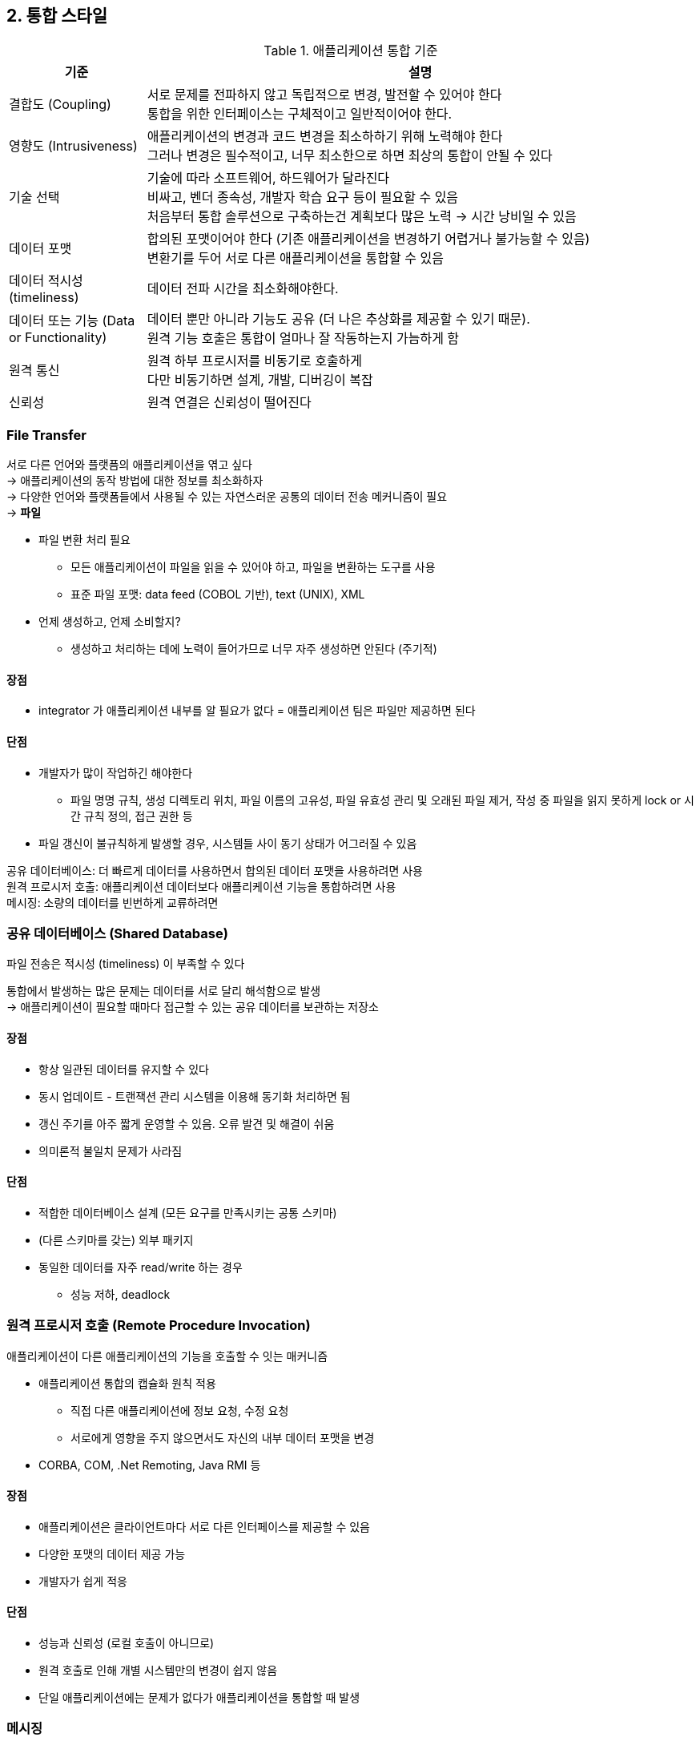 == 2. 통합 스타일

.애플리케이션 통합 기준
[cols="1,4"]
|===
|기준 |설명

|결합도 (Coupling)
|서로 문제를 전파하지 않고 독립적으로 변경, 발전할 수 있어야 한다 +
통합을 위한 인터페이스는 구체적이고 일반적이어야 한다.

|영향도 (Intrusiveness)
|애플리케이션의 변경과 코드 변경을 최소하하기 위해 노력해야 한다 +
그러나 변경은 필수적이고, 너무 최소한으로 하면 최상의 통합이 안될 수 있다

|기술 선택
|기술에 따라 소프트웨어, 하드웨어가 달라진다 +
비싸고, 벤더 종속성, 개발자 학습 요구 등이 필요할 수 있음 +
처음부터 통합 솔루션으로 구축하는건 계획보다 많은 노력 -> 시간 낭비일 수 있음

|데이터 포맷
|합의된 포맷이어야 한다 (기존 애플리케이션을 변경하기 어렵거나 불가능할 수 있음) +
변환기를 두어 서로 다른 애플리케이션을 통합할 수 있음

|데이터 적시성 (timeliness)
|데이터 전파 시간을 최소화해야한다.

|데이터 또는 기능 (Data or Functionality)
|데이터 뿐만 아니라 기능도 공유 (더 나은 추상화를 제공할 수 있기 때문). +
원격 기능 호출은 통합이 얼마나 잘 작동하는지 가늠하게 함

|원격 통신
|원격 하부 프로시저를 비동기로 호출하게 +
다만 비동기하면 설계, 개발, 디버깅이 복잡

|신뢰성
|원격 연결은 신뢰성이 떨어진다
|===

=== File Transfer

서로 다른 언어와 플랫픔의 애플리케이션을 엮고 싶다 +
-> 애플리케이션의 동작 방법에 대한 정보를 최소화하자 +
-> 다양한 언어와 플랫폼들에서 사용될 수 있는 자연스러운 공통의 데이터 전송 메커니즘이 필요 +
-> *파일*

* 파일 변환 처리 필요
** 모든 애플리케이션이 파일을 읽을 수 있어야 하고, 파일을 변환하는 도구를 사용
** 표준 파일 포맷: data feed (COBOL 기반), text (UNIX), XML
* 언제 생성하고, 언제 소비할지?
** 생성하고 처리하는 데에 노력이 들어가므로 너무 자주 생성하면 안된다 (주기적)

==== 장점

* integrator 가 애플리케이션 내부를 알 필요가 없다 = 애플리케이션 팀은 파일만 제공하면 된다

==== 단점

* 개발자가 많이 작업하긴 해야한다
** 파일 명명 규칙, 생성 디렉토리 위치, 파일 이름의 고유성, 파일 유효성 관리 및 오래된 파일 제거, 작성 중 파일을 읽지 못하게 lock or 시간 규칙 정의, 접근 권한 등
* 파일 갱신이 불규칙하게 발생할 경우, 시스템들 사이 동기 상태가 어그러질 수 있음

공유 데이터베이스: 더 빠르게 데이터를 사용하면서 합의된 데이터 포맷을 사용하려면 사용 +
원격 프로시저 호출: 애플리케이션 데이터보다 애플리케이션 기능을 통합하려면 사용 +
메시징: 소량의 데이터를 빈번하게 교류하려면

=== 공유 데이터베이스 (Shared Database)

파일 전송은 적시성 (timeliness) 이 부족할 수 있다

통합에서 발생하는 많은 문제는 데이터를 서로 달리 해석함으로 발생 +
-> 애플리케이션이 필요할 때마다 접근할 수 있는 공유 데이터를 보관하는 저장소

==== 장점

* 항상 일관된 데이터를 유지할 수 있다
* 동시 업데이트 - 트랜잭션 관리 시스템을 이용해 동기화 처리하면 됨
* 갱신 주기를 아주 짧게 운영할 수 있음. 오류 발견 및 해결이 쉬움
* 의미론적 불일치 문제가 사라짐

==== 단점

* 적합한 데이터베이스 설계 (모든 요구를 만족시키는 공통 스키마)
* (다른 스키마를 갖는) 외부 패키지
* 동일한 데이터를 자주 read/write 하는 경우
** 성능 저하, deadlock

=== 원격 프로시저 호출 (Remote Procedure Invocation)

애플리케이션이 다른 애플리케이션의 기능을 호출할 수 잇는 매커니즘

* 애플리케이션 통합의 캡슐화 원칙 적용
** 직접 다른 애플리케이션에 정보 요청, 수정 요청
** 서로에게 영향을 주지 않으면서도 자신의 내부 데이터 포맷을 변경
* CORBA, COM, .Net Remoting, Java RMI 등

==== 장점

* 애플리케이션은 클라이언트마다 서로 다른 인터페이스를 제공할 수 있음
* 다양한 포맷의 데이터 제공 가능
* 개발자가 쉽게 적응

==== 단점

* 성능과 신뢰성 (로컬 호출이 아니므로)
* 원격 호출로 인해 개별 시스템만의 변경이 쉽지 않음
* 단일 애플리케이션에는 문제가 없다가 애플리케이션을 통합할 때 발생

=== 메시징

.필요기능
----
* 작은 데이터 패킷을 빠르게 생성, 쉽게 전송
* 소비할 수 있는 새 패킷이 있을 때 자동으로 통지를 받을 수 있는 receiver
* 전송 성공 확인을 위한 재시도 매커니즘
* low level 구조는 숨김
* 데이터 패킷을 실패가 적은 방법으로 다른 애플리케이션에 보낼 수 있어야 함
* 데이터 전송은 발신자가 수신자를 기다릴 필요가 없는 비동기여야 함
----

==== 비동기 메시징의 장점

. 두 시스템이 반드시 동시에 가용 상태일 필요가 없다
. 원격 애플리케이션이 느리다는 것을 자동으로 인지
. 응집력이 높고 접착력이 낮은 컴포넌트 설계
. 결합도를 낮춤
** 전송 과정을 모르더라도 메시지가 전송될 수 있음
. 애플리케이션 개발, 통합도 분리
. 의미론적 불일치 방지를 위해 설계보다 문제 자체를 해결 (??)
. 메시지가 처리되고 응답이 반환되는 동안 실행 흐름을 중지할 필요가 없다

==== 단점

* 비동기 설계에 대한 일관된 교육을 받지 못함
** 서로 다른 많은 규칙과 기술이 많음
* 테스트와 디버깅이 어렵다
* 애플리케이션 간 결합이 잘 제거될 수 있지만 -> 이로 인해 지저분한 변환 프로그램을 작성해야 할 수 있음

==== 고려해야 할 문제, 지켜야 할 관례

. 데이터 패킷을 전송하려면 어떻게 해야 하는가?
** 발신자와 수신자를 연결하는 매시지 채널을 거쳐 메시지 전송
. 데이터 전송 위치를 어떻게 알 수 있는가?
** 발신자가 데이터 전송 위치를 모르는 경우, 적절한 수신자를 향하게 데이터를 메시지 라우터로 전송
. 사용하는 데이터 포맷을 어떻게 알 수 있나?
** 데이터 포맷이 같지 않은 경우, 발신자가 수신자 데이터 포맷으로 변환하는 메시지 변환기로 보내고 수신자에 전달
. 애플리케이션 개발자는 애플리케이션 메시징 시스템에 어떻게 연결할 수 있나?
** 실제 발신, 수신을 수행하는 메시지 엔드포인트를 구현